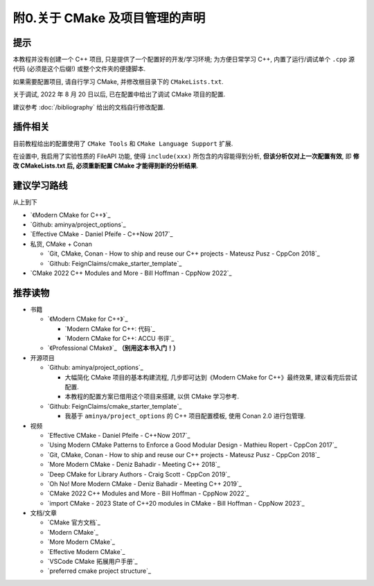 ************************************************************************************************************************
附0.关于 CMake 及项目管理的声明
************************************************************************************************************************

========================================================================================================================
提示
========================================================================================================================

本教程并没有创建一个 C++ 项目, 只是提供了一个配置好的开发/学习环境; 为方便日常学习 C++, 内置了运行/调试单个 ``.cpp`` 源代码 (必须是这个后缀!) 或整个文件夹的便捷脚本.

如果需要配置项目, 请自行学习 CMake, 并修改根目录下的 ``CMakeLists.txt``.

关于调试, 2022 年 8 月 20 日以后, 已在配置中给出了调试 CMake 项目的配置.

建议参考 :doc:`/bibliography` 给出的文档自行修改配置.

========================================================================================================================
插件相关
========================================================================================================================

目前教程给出的配置使用了 ``CMake Tools`` 和 ``CMake Language Support`` 扩展.

在设置中, 我启用了实验性质的 FileAPI 功能, 使得 ``include(xxx)`` 所包含的内容能得到分析, **但该分析仅对上一次配置有效**, 即 **修改 CMakeLists.txt 后, 必须重新配置 CMake 才能得到新的分析结果**.

========================================================================================================================
建议学习路线
========================================================================================================================

从上到下

- `《Modern CMake for C++》`_
- `Github: aminya/project_options`_
- `Effective CMake - Daniel Pfeife - C++Now 2017`_
- 私货, CMake + Conan

  - `Git, CMake, Conan - How to ship and reuse our C++ projects - Mateusz Pusz - CppCon 2018`_
  - `Github: FeignClaims/cmake_starter_template`_
- `CMake 2022 C++ Modules and More - Bill Hoffman - CppNow 2022`_

========================================================================================================================
推荐读物
========================================================================================================================

- 书籍

  - `《Modern CMake for C++》`_

    - `Modern CMake for C++: 代码`_
    - `Modern CMake for C++: ACCU 书评`_

  - `《Professional CMake》`_ **（别用这本书入门！）**

- 开源项目

  - `Github: aminya/project_options`_
  
    - 大幅简化 CMake 项目的基本构建流程, 几步即可达到《Modern CMake for C++》最终效果, 建议看完后尝试配置.
    
    - 本教程的配置方案已借用这个项目来搭建, 以供 CMake 学习参考.
  
  - `Github: FeignClaims/cmake_starter_template`_

    - 我基于 ``aminya/project_options`` 的 C++ 项目配置模板, 使用 Conan 2.0 进行包管理.

- 视频

  - `Effective CMake - Daniel Pfeife - C++Now 2017`_
  - `Using Modern CMake Patterns to Enforce a Good Modular Design - Mathieu Ropert - CppCon 2017`_
  - `Git, CMake, Conan - How to ship and reuse our C++ projects - Mateusz Pusz - CppCon 2018`_
  - `More Modern CMake - Deniz Bahadir - Meeting C++ 2018`_
  - `Deep CMake for Library Authors - Craig Scott - CppCon 2019`_
  - `Oh No! More Modern CMake - Deniz Bahadir - Meeting C++ 2019`_
  - `CMake 2022 C++ Modules and More - Bill Hoffman - CppNow 2022`_
  - `import CMake - 2023 State of C++20 modules in CMake - Bill Hoffman - CppNow 2023`_

- 文档/文章

  - `CMake 官方文档`_
  - `Modern CMake`_
  - `More Modern CMake`_
  - `Effective Modern CMake`_
  - `VSCode CMake 拓展用户手册`_
  - `preferred cmake project structure`_